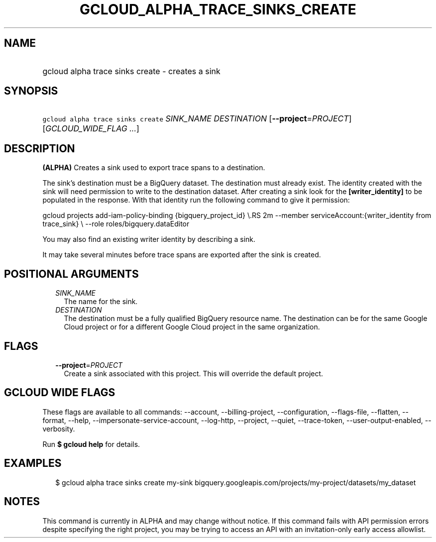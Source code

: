 
.TH "GCLOUD_ALPHA_TRACE_SINKS_CREATE" 1



.SH "NAME"
.HP
gcloud alpha trace sinks create \- creates a sink



.SH "SYNOPSIS"
.HP
\f5gcloud alpha trace sinks create\fR \fISINK_NAME\fR \fIDESTINATION\fR [\fB\-\-project\fR=\fIPROJECT\fR] [\fIGCLOUD_WIDE_FLAG\ ...\fR]



.SH "DESCRIPTION"

\fB(ALPHA)\fR Creates a sink used to export trace spans to a destination.

The sink's destination must be a BigQuery dataset. The destination must already
exist. The identity created with the sink will need permission to write to the
destination dataset. After creating a sink look for the \fB[writer_identity]\fR
to be populated in the response. With that identity run the following command to
give it permission:

gcloud projects add\-iam\-policy\-binding {bigquery_project_id} \e.RS 2m
\-\-member serviceAccount:{writer_identity from trace_sink} \e
\-\-role roles/bigquery.dataEditor

.RE

You may also find an existing writer identity by describing a sink.

It may take several minutes before trace spans are exported after the sink is
created.



.SH "POSITIONAL ARGUMENTS"

.RS 2m
.TP 2m
\fISINK_NAME\fR
The name for the sink.

.TP 2m
\fIDESTINATION\fR
The destination must be a fully qualified BigQuery resource name. The
destination can be for the same Google Cloud project or for a different Google
Cloud project in the same organization.


.RE
.sp

.SH "FLAGS"

.RS 2m
.TP 2m
\fB\-\-project\fR=\fIPROJECT\fR
Create a sink associated with this project. This will override the default
project.


.RE
.sp

.SH "GCLOUD WIDE FLAGS"

These flags are available to all commands: \-\-account, \-\-billing\-project,
\-\-configuration, \-\-flags\-file, \-\-flatten, \-\-format, \-\-help,
\-\-impersonate\-service\-account, \-\-log\-http, \-\-project, \-\-quiet,
\-\-trace\-token, \-\-user\-output\-enabled, \-\-verbosity.

Run \fB$ gcloud help\fR for details.



.SH "EXAMPLES"

.RS 2m
$ gcloud alpha trace sinks create my\-sink
bigquery.googleapis.com/projects/my\-project/datasets/my_dataset
.RE



.SH "NOTES"

This command is currently in ALPHA and may change without notice. If this
command fails with API permission errors despite specifying the right project,
you may be trying to access an API with an invitation\-only early access
allowlist.

